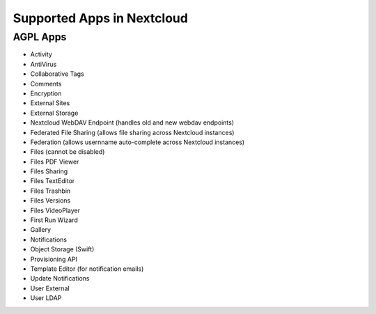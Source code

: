 ===========================
Supported Apps in Nextcloud
===========================

AGPL Apps
---------

* Activity
* AntiVirus
* Collaborative Tags
* Comments
* Encryption
* External Sites
* External Storage
* Nextcloud WebDAV Endpoint (handles old and new webdav endpoints)
* Federated File Sharing (allows file sharing across Nextcloud instances)
* Federation (allows usernname auto-complete across Nextcloud instances)
* Files (cannot be disabled)
* Files PDF Viewer
* Files Sharing
* Files TextEditor
* Files Trashbin
* Files Versions
* Files VideoPlayer
* First Run Wizard
* Gallery
* Notifications
* Object Storage (Swift)
* Provisioning API
* Template Editor (for notification emails)
* Update Notifications
* User External
* User LDAP

